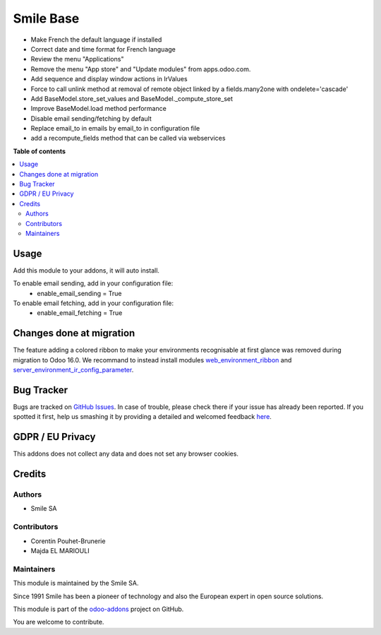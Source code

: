 ==========
Smile Base
==========

.. |badge2| image:: https://img.shields.io/badge/licence-AGPL--3-blue.png
   :target: http://www.gnu.org/licenses/agpl-3.0-standalone.html
   :alt: License: AGPL-3
.. |badge3| image:: https://img.shields.io/badge/github-Smile_SA%2Fodoo_addons-lightgray.png?logo=github
   :target: https://github.com/Smile-SA/odoo_addons/tree/16.0/smile_base
   :alt: Smile-SA/odoo_addons

|badge2| |badge3|

* Make French the default language if installed
* Correct date and time format for French language
* Review the menu "Applications"
* Remove the menu "App store" and "Update modules" from apps.odoo.com.
* Add sequence and display window actions in IrValues
* Force to call unlink method at removal of remote object linked by a fields.many2one with ondelete='cascade'
* Add BaseModel.store_set_values and BaseModel._compute_store_set
* Improve BaseModel.load method performance
* Disable email sending/fetching by default
* Replace email_to in emails by email_to in configuration file
* add a recompute_fields method that can be called via webservices

**Table of contents**

.. contents::
  :local:

Usage
=====

Add this module to your addons, it will auto install.

To enable email sending, add in your configuration file:
    * enable_email_sending = True

To enable email fetching, add in your configuration file:
    * enable_email_fetching = True

Changes done at migration
=========================

The feature adding a colored ribbon to make your environments recognisable at
first glance was removed during migration to Odoo 16.0.
We recommand to instead install modules `web_environment_ribbon <https://github.com/OCA/web/tree/16.0/web_environment_ribbon>`_ and `server_environment_ir_config_parameter <https://github.com/OCA/server-env/tree/16.0/server_environment_ir_config_parameter>`_.

Bug Tracker
===========

Bugs are tracked on `GitHub Issues <https://github.com/Smile-SA/odoo_addons/issues>`_.
In case of trouble, please check there if your issue has already been reported.
If you spotted it first, help us smashing it by providing a detailed and welcomed feedback
`here <https://github.com/Smile-SA/odoo_addons/issues/new?body=module:%20smile_base%0Aversion:%2016.0%0A%0A**Steps%20to%20reproduce**%0A-%20...%0A%0A**Current%20behavior**%0A%0A**Expected%20behavior**>`_.

GDPR / EU Privacy
=================

This addons does not collect any data and does not set any browser cookies.

Credits
=======

Authors
~~~~~~~

* Smile SA

Contributors
~~~~~~~~~~~~

* Corentin Pouhet-Brunerie
* Majda EL MARIOULI

Maintainers
~~~~~~~~~~~

This module is maintained by the Smile SA.

Since 1991 Smile has been a pioneer of technology and also the European expert in open source solutions.

.. image:: https://avatars0.githubusercontent.com/u/572339?s=200&v=4
  :alt: Smile SA
  :target: https://www.smile.eu

This module is part of the `odoo-addons <https://github.com/Smile-SA/odoo_addons>`_ project on GitHub.

You are welcome to contribute.
